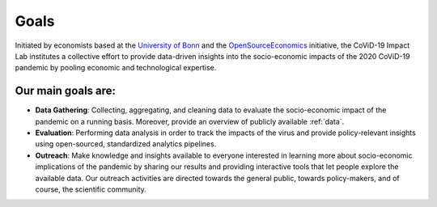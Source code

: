 =====
Goals
=====

Initiated by economists based at the `University of Bonn <https://econ.uni-bonn.de>`_ and the `OpenSourceEconomics <https://github.com/OpenSourceEconomics>`_ initiative, the CoViD-19 Impact Lab institutes a collective effort to provide data-driven insights into the socio-economic impacts of the 2020 CoViD-19 pandemic by pooling economic and technological expertise.

Our main goals are:
-------------------

- **Data Gathering**: Collecting, aggregating, and cleaning data to evaluate the socio-economic impact of the pandemic on a running basis. Moreover, provide an overview of publicly available :ref:`data`.

- **Evaluation**: Performing data analysis in order to track the impacts of the virus and provide policy-relevant insights using open-sourced, standardized analytics pipelines.

- **Outreach**: Make knowledge and insights available to everyone interested in learning more about socio-economic implications of the pandemic by sharing our results and providing interactive tools that let people explore the available data. Our outreach activities are directed towards the general public, towards policy-makers, and of course, the scientific community.
